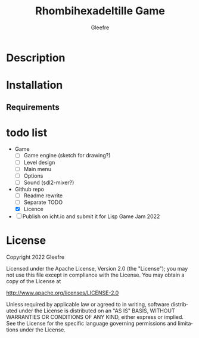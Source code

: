 #+title: Rhombihexadeltille Game
#+author: Gleefre
#+email: varedif.a.s@gmail.com

#+description: This is a README and a TODO file for the project of Rhombihexadeltille Game
#+language: en

* Description
* Installation
** Requirements
* todo list
  - Game
    - [-] Game engine (sketch for drawing?)
    - [ ] Level design
    - [ ] Main menu
    - [ ] Options
    - [ ] Sound (sdl2-mixer?)
  - Github repo
    - [ ] Readme rewrite
    - [ ] Separate TODO
    - [X] Licence
  - [ ] Publish on icht.io and submit it for Lisp Game Jam 2022
* License
   Copyright 2022 Gleefre

   Licensed under the Apache License, Version 2.0 (the "License");
   you may not use this file except in compliance with the License.
   You may obtain a copy of the License at

       http://www.apache.org/licenses/LICENSE-2.0

   Unless required by applicable law or agreed to in writing, software
   distributed under the License is distributed on an "AS IS" BASIS,
   WITHOUT WARRANTIES OR CONDITIONS OF ANY KIND, either express or implied.
   See the License for the specific language governing permissions and
   limitations under the License.
